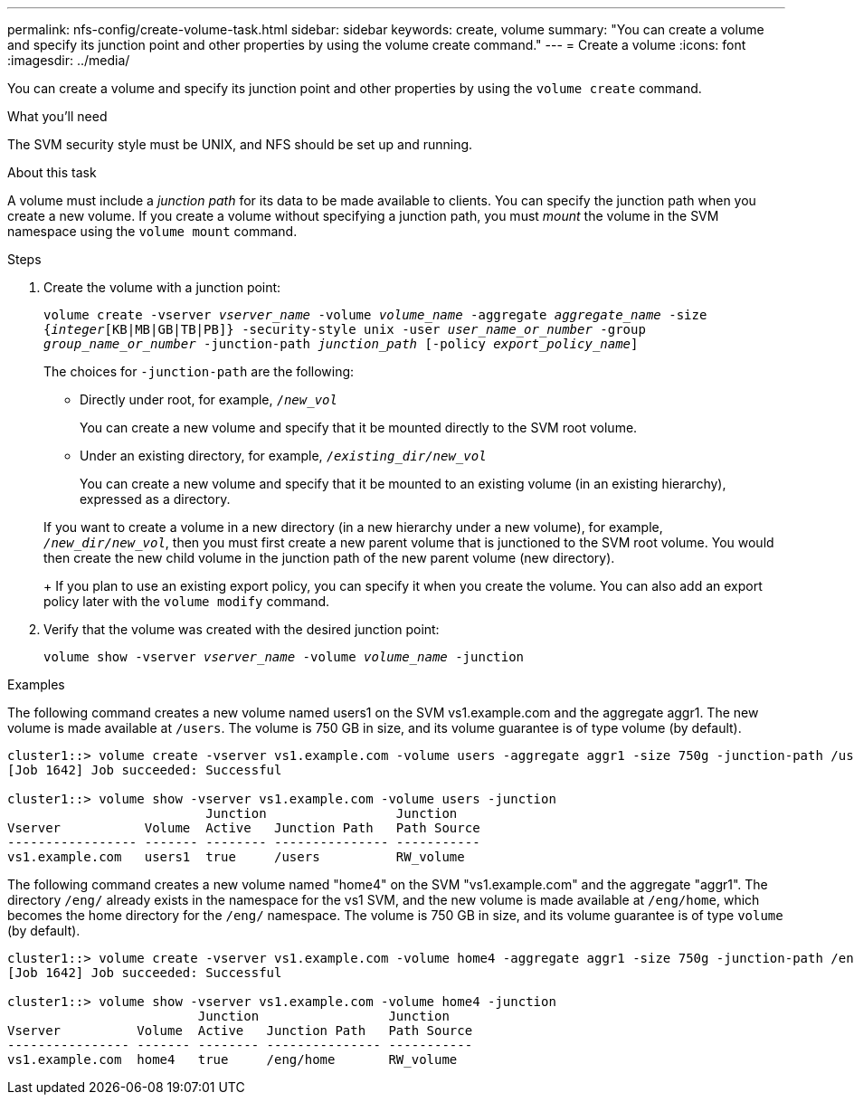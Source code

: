 ---
permalink: nfs-config/create-volume-task.html
sidebar: sidebar
keywords: create, volume
summary: "You can create a volume and specify its junction point and other properties by using the volume create command."
---
= Create a volume
:icons: font
:imagesdir: ../media/

[.lead]
You can create a volume and specify its junction point and other properties by using the `volume create` command.

.What you'll need

The SVM security style must be UNIX, and NFS should be set up and running.

.About this task

A volume must include a _junction path_ for its data to be made available to clients. You can specify the junction path when you create a new volume. If you create a volume without specifying a junction path, you must _mount_ the volume in the SVM namespace using the `volume mount` command.

.Steps

. Create the volume with a junction point:
+
`volume create -vserver _vserver_name_ -volume _volume_name_ -aggregate _aggregate_name_ -size {_integer_[KB|MB|GB|TB|PB]} -security-style unix -user _user_name_or_number_ -group _group_name_or_number_ -junction-path _junction_path_ [-policy _export_policy_name_]`
+
The choices for `-junction-path` are the following:

** Directly under root, for example, `/_new_vol_`
+
You can create a new volume and specify that it be mounted directly to the SVM root volume.

** Under an existing directory, for example, `/_existing_dir/new_vol_`
+
You can create a new volume and specify that it be mounted to an existing volume (in an existing hierarchy), expressed as a directory.

+
If you want to create a volume in a new directory (in a new hierarchy under a new volume), for example, `_/new_dir/new_vol_`, then you must first create a new parent volume that is junctioned to the SVM root volume. You would then create the new child volume in the junction path of the new parent volume (new directory).
+
If you plan to use an existing export policy, you can specify it when you create the volume. You can also add an export policy later with the `volume modify` command.

. Verify that the volume was created with the desired junction point:
+
`volume show -vserver _vserver_name_ -volume _volume_name_ -junction`

.Examples

The following command creates a new volume named users1 on the SVM vs1.example.com and the aggregate aggr1. The new volume is made available at `/users`. The volume is 750 GB in size, and its volume guarantee is of type volume (by default).

----
cluster1::> volume create -vserver vs1.example.com -volume users -aggregate aggr1 -size 750g -junction-path /users
[Job 1642] Job succeeded: Successful

cluster1::> volume show -vserver vs1.example.com -volume users -junction
                          Junction                 Junction
Vserver           Volume  Active   Junction Path   Path Source
----------------- ------- -------- --------------- -----------
vs1.example.com   users1  true     /users          RW_volume
----

The following command creates a new volume named "home4" on the SVM "vs1.example.com" and the aggregate "aggr1". The directory `/eng/` already exists in the namespace for the vs1 SVM, and the new volume is made available at `/eng/home`, which becomes the home directory for the `/eng/` namespace. The volume is 750 GB in size, and its volume guarantee is of type `volume` (by default).

----
cluster1::> volume create -vserver vs1.example.com -volume home4 -aggregate aggr1 -size 750g -junction-path /eng/home
[Job 1642] Job succeeded: Successful

cluster1::> volume show -vserver vs1.example.com -volume home4 -junction
                         Junction                 Junction
Vserver          Volume  Active   Junction Path   Path Source
---------------- ------- -------- --------------- -----------
vs1.example.com  home4   true     /eng/home       RW_volume
----

